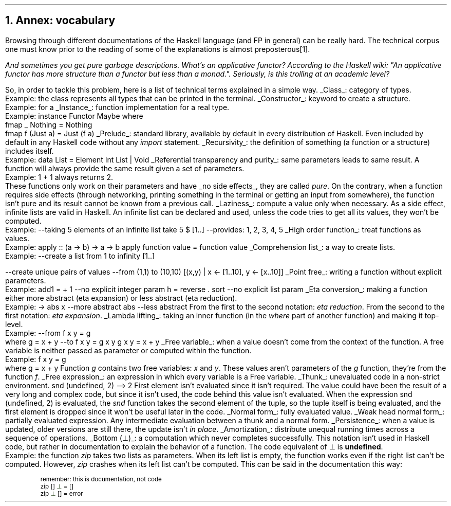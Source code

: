 .NH 1
Annex: vocabulary
.PP
Browsing through different documentations of the Haskell language (and FP in general) can be really hard.
The technical corpus one must know prior to the reading of some of the explanations is almost preposterous\*[*].
.FS
And sometimes you get pure garbage descriptions.
What's an applicative functor?
According to the Haskell wiki: "An applicative functor has more structure than a functor but less than a monad.".
Seriously, is this trolling at an academic level?
.FE
So, in order to tackle this problem, here is a list of technical terms explained in a simple way.

.KS
.BULLET
.UL Class :
category of types.
.br
Example: the class
.MODULE Show
represents all types that can be printed in the terminal.
.KE

.KS
.BULLET
.UL Constructor :
keyword to create a structure.
.br
Example:
.CONSTRUCTOR True
for a
.MODULE Bool.
.KE

.\".KS
.\".BULLET
.\".UL Method :
.\"function in a class.
.\".br
.\"Example:
.\".I fmap
.\"in the type class
.\".MODULE Functor.
.\".KE

.KS
.BULLET
.UL Instance :
function implementation for a real type.
.br
Example:
.SOURCE Haskell
instance  Functor Maybe  where
  fmap _ Nothing   = Nothing
  fmap f (Just a)  = Just (f a)
.SOURCE
.KE

.KS
.BULLET
.UL Prelude :
standard library, available by default in every distribution of Haskell.
Even included by default in any Haskell code without any
.I import
statement.
.KE

.KS
.BULLET
.UL Recursivity :
the definition of something (a function or a structure) includes itself.
.br
Example:
.SOURCE Haskell
data List = Element Int List | Void
.SOURCE
.KE

.KS
.BULLET
.UL "Referential transparency and purity" :
same parameters leads to same result.
A function will always provide the same result given a set of parameters.
.br
Example:
.BX "1 + 1"
always returns 2.
.br
These functions only work on their parameters and have
.UL "no side effects" ,
they are called
.I pure .
On the contrary, when a function requires side effects (through networking, printing something in the terminal or getting an input from somewhere), the function isn't pure and its result cannot be known from a previous call.
.KE

.KS
.BULLET
.UL Laziness :
compute a value only when necessary.
As a side effect, infinite lists are valid in Haskell.
An infinite list can be declared and used, unless the code tries to get all its values, they won't be computed.
.br
Example:
.SOURCE Haskell
--taking 5 elements of an infinite list
take 5 $ [1..]
--provides: 1, 2, 3, 4, 5
.SOURCE
.KE

.KS
.BULLET
.UL "High order function" :
treat functions as values.
.br
Example:
.SOURCE Haskell
apply :: (a -> b) -> a -> b
apply function value = function value
.SOURCE
.KE

.KS
.BULLET
.UL "Comprehension list" :
a way to create lists.
.br
Example:
.SOURCE Haskell
--create a list from 1 to infinity
[1..]

--create unique pairs of values
--from (1,1) to (10,10)
[(x,y) | x <- [1..10], y <- [x..10]]
.SOURCE
.KE

.KS
.BULLET
.UL "Point free" :
writing a function without explicit parameters.
.br
Example:
.SOURCE haskell ps=8 vs=9p
add1 = + 1          --no explicit integer param
h = reverse . sort  --no explicit list param
.SOURCE
.KE

.KS
.BULLET
.UL "Eta conversion" :
making a function either more abstract (eta expansion) or less abstract (eta reduction).
.br
Example:
.SOURCE Haskell
\x -> abs x  --more abstract
abs          --less abstract
.SOURCE
.BELLOWEXPLANATION1
From the first to the second notation:
.I "eta reduction" .
From the second to the first notation:
.I "eta expansion" .
.BELLOWEXPLANATION2
.KE

.KS
.BULLET
.UL "Lambda lifting" :
taking an inner function (in the
.I where
part of another function) and making it top-level.
.br
Example:
.SOURCE Haskell
--from
f x y = g
  where g = x + y
--to
f x y = g x y
g x y = x + y
.SOURCE
.BELLOWEXPLANATION1
.BELLOWEXPLANATION2
.KE

.KS
.BULLET
.UL "Free variable" :
when a value doesn't come from the context of the function.
A free variable is neither passed as parameter or computed within the function.
.br
Example:
.SOURCE Haskell
f x y = g
  where g = x + y
.SOURCE
.BELLOWEXPLANATION1
Function
.I g
contains two free variables:
.I x
and
.I y .
These values aren't parameters of the
.I g
function, they're from the function
.I f .
.BELLOWEXPLANATION2
.KE

.KS
.BULLET
.UL "Free expression" :
an expression in which every variable is a Free variable. 
.KE

.KS
.BULLET
.UL "Thunk" :
unevaluated code in a non-strict environment.
.SOURCE Haskell ps=8 vs=9p
snd (undefined, 2)
--> 2
.SOURCE
.BELLOWEXPLANATION1
First element isn't evaluated since it isn't required.
The value could have been the result of a very long and complex code, but since it isn't used, the code behind this value isn't evaluated.
When the expression
.BX "snd (undefined, 2)"
is evaluated, the
.I snd
function takes the second element of the tuple, so the tuple itself is being evaluated, and the first element is dropped since it won't be useful later in the code.
.BELLOWEXPLANATION2
.KE

.KS
.BULLET
.UL "Normal form" :
fully evaluated value.
.KE

.KS
.BULLET
.UL "Weak head normal form" :
partially evaluated expression.
Any intermediate evaluation between a thunk and a normal form.
.KE

.KS
.BULLET
.UL "Persistence" :
when a value is updated, older versions are still there, the update isn't
.I "in place" .
.KE

.KS
.BULLET
.UL "Amortization" :
distribute unequal running times across a sequence of operations.
.TBD
.KE

.KS
.BULLET
.UL "Bottom (\[pp])" :
a computation which never completes successfully.
This notation isn't used in Haskell code, but rather in documentation to explain the behavior of a function.
The code equivalent of \[pp] is
.B undefined .
.br
Example:
the function
.I zip
takes two lists as parameters.
When its left list is empty, the function works even if the right list can't be computed.
However,
.I zip
crashes when its left list can't be computed.
This can be said in the documentation this way:
.b1
.DS I
.fam C
.ps 8
.vs 9p
\m[darkred]remember: this is documentation, not code\m[]
zip \m[darkred][]\m[] \m[darkgreen]\[pp]\m[] \m[darkred]=\m[] \m[darkred][]\m[]     
zip \m[darkgreen]\[pp]\m[] \m[darkred][]\m[] \m[darkred]=\m[] error
.vs
.ps
.fam
.DE
.b2


.ENDBULLET
